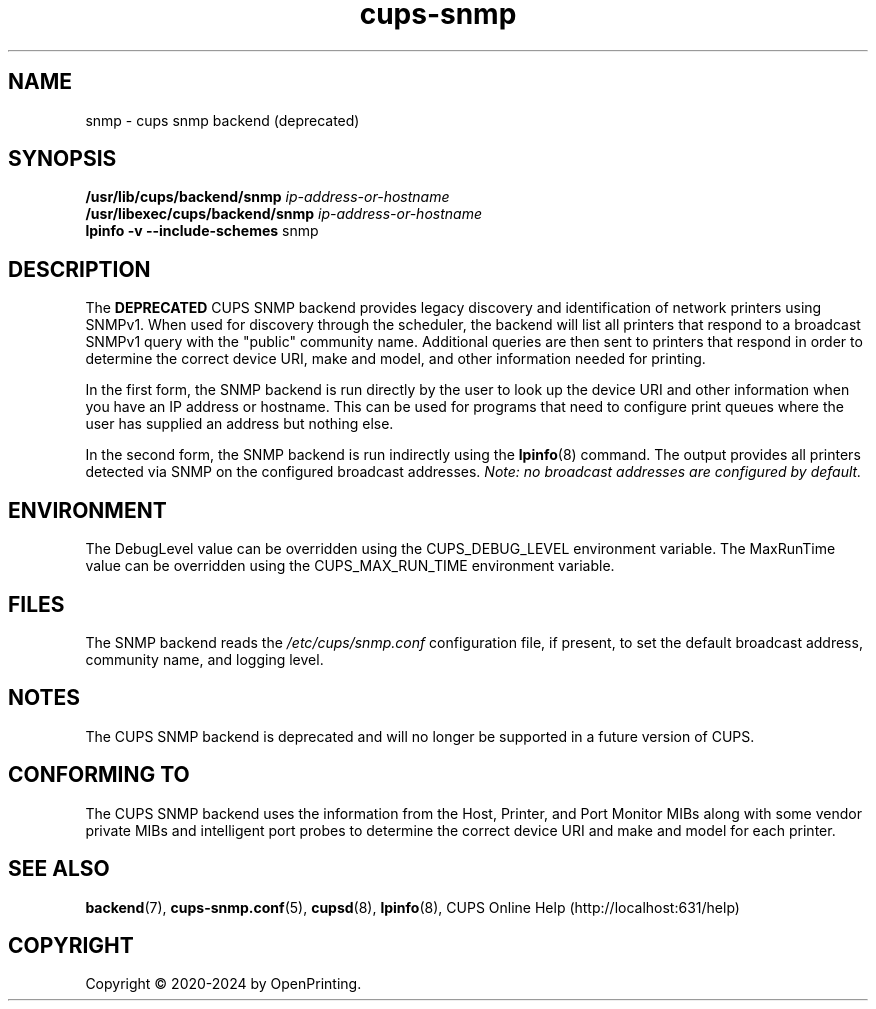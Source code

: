 .\"
.\" SNMP backend man page for CUPS.
.\"
.\" Copyright © 2020-2024 by OpenPrinting.
.\" Copyright © 2012-2019 by Apple Inc.
.\"
.\" Licensed under Apache License v2.0.  See the file "LICENSE" for more
.\" information.
.\"
.TH cups-snmp 8 "CUPS" "2021-02-28" "OpenPrinting"
.SH NAME
snmp \- cups snmp backend (deprecated)
.SH SYNOPSIS
.B /usr/lib/cups/backend/snmp
.I ip-address-or-hostname
.br
.B /usr/libexec/cups/backend/snmp
.I ip-address-or-hostname
.br
.B lpinfo
.B \-v
.B \-\-include-schemes
snmp
.SH DESCRIPTION
The \fBDEPRECATED\fR CUPS SNMP backend provides legacy discovery and identification of network printers using SNMPv1.
When used for discovery through the scheduler, the backend will list all printers that respond to a broadcast SNMPv1 query with the "public" community name.
Additional queries are then sent to printers that respond in order to determine the correct device URI, make and model, and other information needed for printing.
.LP
In the first form, the SNMP backend is run directly by the user to look up the device URI and other information when you have an IP address or hostname.
This can be used for programs that need to configure print queues where the user has supplied an address but nothing else.
.LP
In the second form, the SNMP backend is run indirectly using the
.BR lpinfo (8)
command.
The output provides all printers detected via SNMP on the configured
broadcast addresses.
\fINote: no broadcast addresses are configured by default.\fR
.SH ENVIRONMENT
The DebugLevel value can be overridden using the CUPS_DEBUG_LEVEL environment variable.
The MaxRunTime value can be overridden using the CUPS_MAX_RUN_TIME environment variable.
.SH FILES
The SNMP backend reads the \fI/etc/cups/snmp.conf\fR configuration file, if
present, to set the default broadcast address, community name, and logging
level.
.SH NOTES
The CUPS SNMP backend is deprecated and will no longer be supported in a future
version of CUPS.
.SH CONFORMING TO
The CUPS SNMP backend uses the information from the Host, Printer, and Port Monitor MIBs along with some vendor private MIBs and intelligent port probes to determine the correct device URI and make and model for each printer.
.SH SEE ALSO
.BR backend (7),
.BR cups-snmp.conf (5),
.BR cupsd (8),
.BR lpinfo (8),
CUPS Online Help (http://localhost:631/help)
.SH COPYRIGHT
Copyright \[co] 2020-2024 by OpenPrinting.

